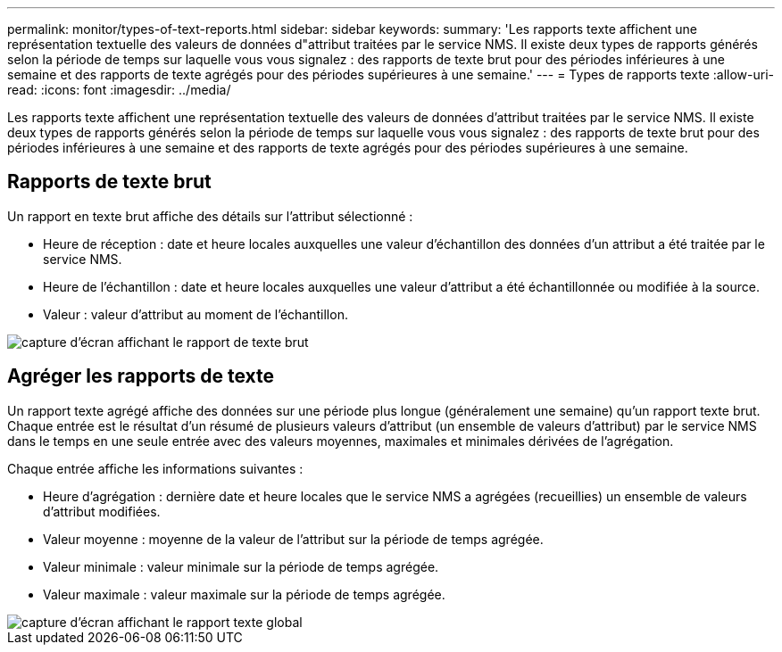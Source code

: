 ---
permalink: monitor/types-of-text-reports.html 
sidebar: sidebar 
keywords:  
summary: 'Les rapports texte affichent une représentation textuelle des valeurs de données d"attribut traitées par le service NMS. Il existe deux types de rapports générés selon la période de temps sur laquelle vous vous signalez : des rapports de texte brut pour des périodes inférieures à une semaine et des rapports de texte agrégés pour des périodes supérieures à une semaine.' 
---
= Types de rapports texte
:allow-uri-read: 
:icons: font
:imagesdir: ../media/


[role="lead"]
Les rapports texte affichent une représentation textuelle des valeurs de données d'attribut traitées par le service NMS. Il existe deux types de rapports générés selon la période de temps sur laquelle vous vous signalez : des rapports de texte brut pour des périodes inférieures à une semaine et des rapports de texte agrégés pour des périodes supérieures à une semaine.



== Rapports de texte brut

Un rapport en texte brut affiche des détails sur l'attribut sélectionné :

* Heure de réception : date et heure locales auxquelles une valeur d'échantillon des données d'un attribut a été traitée par le service NMS.
* Heure de l'échantillon : date et heure locales auxquelles une valeur d'attribut a été échantillonnée ou modifiée à la source.
* Valeur : valeur d'attribut au moment de l'échantillon.


image::../media/raw_text_report.gif[capture d'écran affichant le rapport de texte brut]



== Agréger les rapports de texte

Un rapport texte agrégé affiche des données sur une période plus longue (généralement une semaine) qu'un rapport texte brut. Chaque entrée est le résultat d'un résumé de plusieurs valeurs d'attribut (un ensemble de valeurs d'attribut) par le service NMS dans le temps en une seule entrée avec des valeurs moyennes, maximales et minimales dérivées de l'agrégation.

Chaque entrée affiche les informations suivantes :

* Heure d'agrégation : dernière date et heure locales que le service NMS a agrégées (recueillies) un ensemble de valeurs d'attribut modifiées.
* Valeur moyenne : moyenne de la valeur de l'attribut sur la période de temps agrégée.
* Valeur minimale : valeur minimale sur la période de temps agrégée.
* Valeur maximale : valeur maximale sur la période de temps agrégée.


image::../media/aggregate_text_report.gif[capture d'écran affichant le rapport texte global]
